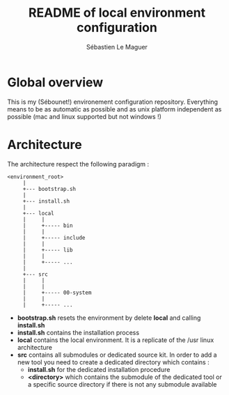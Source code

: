 #+TITLE: README of local environment configuration
#+AUTHOR: Sébastien Le Maguer
#+EMAIL: slemaguer@coli.uni-saarland.de
#+DESCRIPTION:
#+KEYWORDS:
#+LANGUAGE:  fr
#+OPTIONS:   H:1 num:t toc:nil  \n:nil @:t ::t |:t ^:t -:t f:t *:t <:t
#+SELECT_TAGS: export
#+EXCLUDE_TAGS: noexport

* Global overview
This is my (Sébounet!) environement configuration repository. Everything means to be as automatic as
possible and as unix platform independent as possible (mac and linux supported but not windows !)

* Architecture
The architecture respect the following paradigm :
#+begin_example
<environment_root>
     |
     +--- bootstrap.sh
     |
     +--- install.sh
     |
     +--- local
     |     |
     |     +----- bin
     |     |
     |     +----- include
     |     |
     |     +----- lib
     |     |
     |     +----- ...
     |
     +--- src
     |     |
     |     |
     |     +----- 00-system
     |     |
     |     +----- ...
#+end_example

- *bootstrap.sh* resets the environment by delete *local* and calling *install.sh*
- *install.sh* contains the installation process
- *local* contains the local environment. It is a replicate of the /usr linux architecture
- *src* contains all submodules or dedicated source kit. In order to add a new tool you need to
  create a dedicated directory which contains :
  + *install.sh* for the dedicated installation procedure
  + *<directory>* which contains the submodule of the dedicated tool or a specific source directory
    if there is not any submodule available
